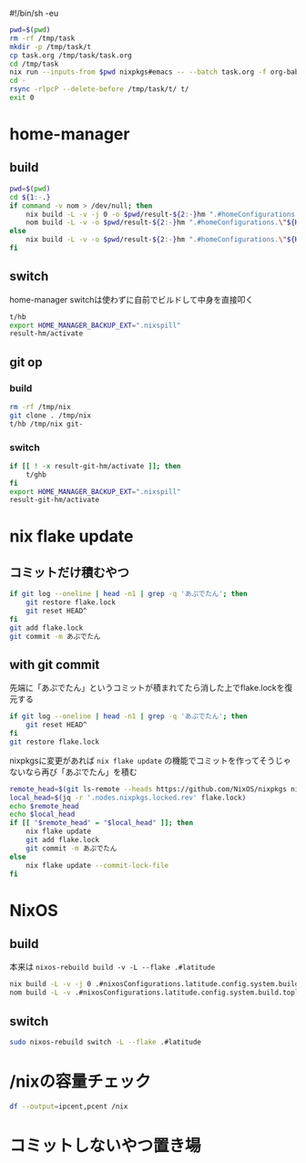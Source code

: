 #!/bin/sh -eu
# -*- mode: org -*-
#+STARTUP: fold

#+begin_src sh
  pwd=$(pwd)
  rm -rf /tmp/task
  mkdir -p /tmp/task/t
  cp task.org /tmp/task/task.org
  cd /tmp/task
  nix run --inputs-from $pwd nixpkgs#emacs -- --batch task.org -f org-babel-tangle
  cd -
  rsync -rlpcP --delete-before /tmp/task/t/ t/
  exit 0
#+end_src

* home-manager
** build
#+begin_src sh :tangle t/hb :shebang "#!/bin/sh -u"
  pwd=$(pwd)
  cd ${1:-.}
  if command -v nom > /dev/null; then
      nix build -L -v -j 0 -o $pwd/result-${2:-}hm ".#homeConfigurations.\"${HM_USER:-$(id -nu)}\".activationPackage"
      nom build -L -v -o $pwd/result-${2:-}hm ".#homeConfigurations.\"${HM_USER:-$(id -nu)}\".activationPackage"
  else
      nix build -L -v -o $pwd/result-${2:-}hm ".#homeConfigurations.\"${HM_USER:-$(id -nu)}\".activationPackage"
  fi
#+end_src
** switch
home-manager switchは使わずに自前でビルドして中身を直接叩く
#+begin_src sh :tangle t/hs :shebang "#!/bin/sh -u"
  t/hb
  export HOME_MANAGER_BACKUP_EXT=".nixspill"
  result-hm/activate
#+end_src
** git op
*** build
#+begin_src sh :tangle t/ghb :shebang "#!/bin/sh -u"
  rm -rf /tmp/nix
  git clone . /tmp/nix
  t/hb /tmp/nix git-
#+end_src
*** switch
#+begin_src sh :tangle t/ghs :shebang "#!/bin/sh -u"
  if [[ ! -x result-git-hm/activate ]]; then
      t/ghb
  fi
  export HOME_MANAGER_BACKUP_EXT=".nixspill"
  result-git-hm/activate
#+end_src
* nix flake update
** コミットだけ積むやつ
#+begin_src sh :tangle t/uc :shebang "#!/bin/sh -u"
  if git log --oneline | head -n1 | grep -q 'あぷでたん'; then
      git restore flake.lock
      git reset HEAD^
  fi
  git add flake.lock
  git commit -m あぷでたん
#+end_src
** with git commit
先端に「あぷでたん」というコミットが積まれてたら消した上でflake.lockを復元する
#+begin_src sh :tangle t/u :shebang "#!/bin/sh -u"
  if git log --oneline | head -n1 | grep -q 'あぷでたん'; then
      git reset HEAD^
  fi
  git restore flake.lock
#+end_src
nixpkgsに変更があれば ~nix flake update~ の機能でコミットを作ってそうじゃないなら再び「あぷでたん」を積む
#+begin_src sh :tangle t/u
  remote_head=$(git ls-remote --heads https://github.com/NixOS/nixpkgs nixos-unstable | awk '{print $1}')
  local_head=$(jq -r '.nodes.nixpkgs.locked.rev' flake.lock)
  echo $remote_head
  echo $local_head
  if [[ "$remote_head" = "$local_head" ]]; then
      nix flake update
      git add flake.lock
      git commit -m あぷでたん
  else
      nix flake update --commit-lock-file
  fi
#+end_src
* NixOS
** build
本来は ~nixos-rebuild build -v -L --flake .#latitude~
#+begin_src sh :tangle t/b :shebang "#!/bin/sh -u"
  nix build -L -v -j 0 .#nixosConfigurations.latitude.config.system.build.toplevel
  nom build -L -v .#nixosConfigurations.latitude.config.system.build.toplevel
#+end_src
** switch
#+begin_src sh :tangle t/s :shebang "#!/bin/sh -u"
  sudo nixos-rebuild switch -L --flake .#latitude
#+end_src
* /nixの容量チェック
#+begin_src sh :tangle t/c :shebang "#/bin/sh -u"
  df --output=ipcent,pcent /nix
#+end_src
* コミットしないやつ置き場
